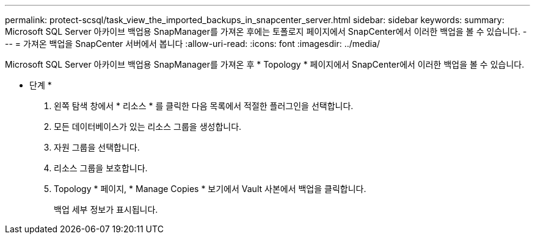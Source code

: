 ---
permalink: protect-scsql/task_view_the_imported_backups_in_snapcenter_server.html 
sidebar: sidebar 
keywords:  
summary: Microsoft SQL Server 아카이브 백업용 SnapManager를 가져온 후에는 토폴로지 페이지에서 SnapCenter에서 이러한 백업을 볼 수 있습니다. 
---
= 가져온 백업을 SnapCenter 서버에서 봅니다
:allow-uri-read: 
:icons: font
:imagesdir: ../media/


[role="lead"]
Microsoft SQL Server 아카이브 백업용 SnapManager를 가져온 후 * Topology * 페이지에서 SnapCenter에서 이러한 백업을 볼 수 있습니다.

* 단계 *

. 왼쪽 탐색 창에서 * 리소스 * 를 클릭한 다음 목록에서 적절한 플러그인을 선택합니다.
. 모든 데이터베이스가 있는 리소스 그룹을 생성합니다.
. 자원 그룹을 선택합니다.
. 리소스 그룹을 보호합니다.
. Topology * 페이지, * Manage Copies * 보기에서 Vault 사본에서 백업을 클릭합니다.
+
백업 세부 정보가 표시됩니다.



